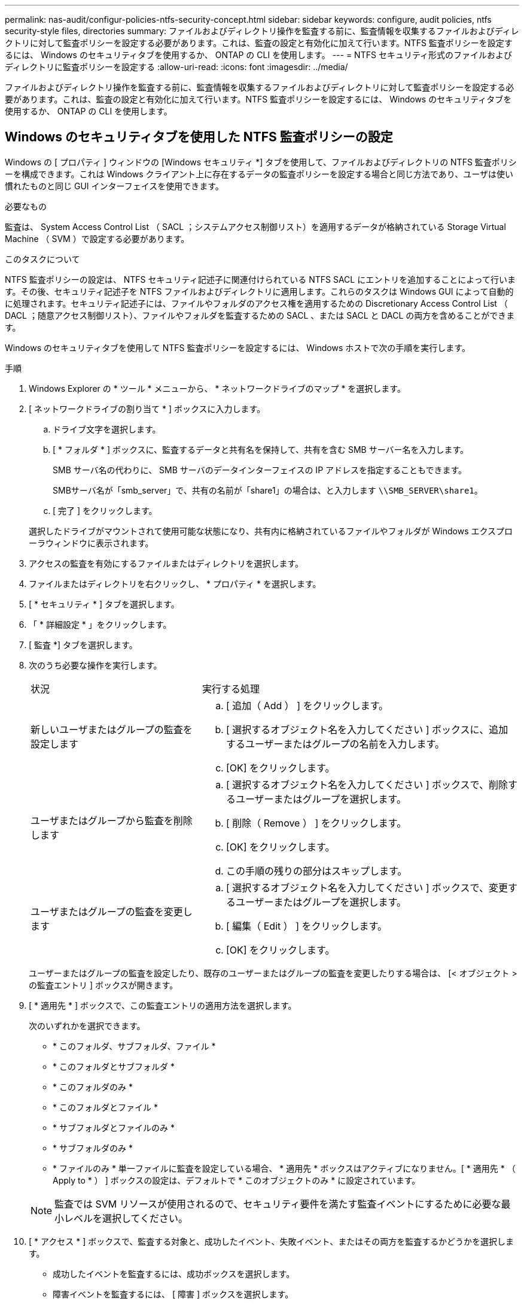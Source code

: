 ---
permalink: nas-audit/configur-policies-ntfs-security-concept.html 
sidebar: sidebar 
keywords: configure, audit policies, ntfs security-style files, directories 
summary: ファイルおよびディレクトリ操作を監査する前に、監査情報を収集するファイルおよびディレクトリに対して監査ポリシーを設定する必要があります。これは、監査の設定と有効化に加えて行います。NTFS 監査ポリシーを設定するには、 Windows のセキュリティタブを使用するか、 ONTAP の CLI を使用します。 
---
= NTFS セキュリティ形式のファイルおよびディレクトリに監査ポリシーを設定する
:allow-uri-read: 
:icons: font
:imagesdir: ../media/


[role="lead"]
ファイルおよびディレクトリ操作を監査する前に、監査情報を収集するファイルおよびディレクトリに対して監査ポリシーを設定する必要があります。これは、監査の設定と有効化に加えて行います。NTFS 監査ポリシーを設定するには、 Windows のセキュリティタブを使用するか、 ONTAP の CLI を使用します。



== Windows のセキュリティタブを使用した NTFS 監査ポリシーの設定

[role="lead"]
Windows の [ プロパティ ] ウィンドウの [Windows セキュリティ *] タブを使用して、ファイルおよびディレクトリの NTFS 監査ポリシーを構成できます。これは Windows クライアント上に存在するデータの監査ポリシーを設定する場合と同じ方法であり、ユーザは使い慣れたものと同じ GUI インターフェイスを使用できます。

.必要なもの
監査は、 System Access Control List （ SACL ；システムアクセス制御リスト）を適用するデータが格納されている Storage Virtual Machine （ SVM ）で設定する必要があります。

.このタスクについて
NTFS 監査ポリシーの設定は、 NTFS セキュリティ記述子に関連付けられている NTFS SACL にエントリを追加することによって行います。その後、セキュリティ記述子を NTFS ファイルおよびディレクトリに適用します。これらのタスクは Windows GUI によって自動的に処理されます。セキュリティ記述子には、ファイルやフォルダのアクセス権を適用するための Discretionary Access Control List （ DACL ；随意アクセス制御リスト）、ファイルやフォルダを監査するための SACL 、または SACL と DACL の両方を含めることができます。

Windows のセキュリティタブを使用して NTFS 監査ポリシーを設定するには、 Windows ホストで次の手順を実行します。

.手順
. Windows Explorer の * ツール * メニューから、 * ネットワークドライブのマップ * を選択します。
. [ ネットワークドライブの割り当て * ] ボックスに入力します。
+
.. ドライブ文字を選択します。
.. [ * フォルダ * ] ボックスに、監査するデータと共有名を保持して、共有を含む SMB サーバー名を入力します。
+
SMB サーバ名の代わりに、 SMB サーバのデータインターフェイスの IP アドレスを指定することもできます。

+
SMBサーバ名が「smb_server」で、共有の名前が「share1」の場合は、と入力します `\\SMB_SERVER\share1`。

.. [ 完了 ] をクリックします。


+
選択したドライブがマウントされて使用可能な状態になり、共有内に格納されているファイルやフォルダが Windows エクスプローラウィンドウに表示されます。

. アクセスの監査を有効にするファイルまたはディレクトリを選択します。
. ファイルまたはディレクトリを右クリックし、 * プロパティ * を選択します。
. [ * セキュリティ * ] タブを選択します。
. 「 * 詳細設定 * 」をクリックします。
. [ 監査 *] タブを選択します。
. 次のうち必要な操作を実行します。
+
[cols="35,65"]
|===


| 状況 | 実行する処理 


 a| 
新しいユーザまたはグループの監査を設定します
 a| 
.. [ 追加（ Add ） ] をクリックします。
.. [ 選択するオブジェクト名を入力してください ] ボックスに、追加するユーザーまたはグループの名前を入力します。
.. [OK] をクリックします。




 a| 
ユーザまたはグループから監査を削除します
 a| 
.. [ 選択するオブジェクト名を入力してください ] ボックスで、削除するユーザーまたはグループを選択します。
.. [ 削除（ Remove ） ] をクリックします。
.. [OK] をクリックします。
.. この手順の残りの部分はスキップします。




 a| 
ユーザまたはグループの監査を変更します
 a| 
.. [ 選択するオブジェクト名を入力してください ] ボックスで、変更するユーザーまたはグループを選択します。
.. [ 編集（ Edit ） ] をクリックします。
.. [OK] をクリックします。


|===
+
ユーザーまたはグループの監査を設定したり、既存のユーザーまたはグループの監査を変更したりする場合は、 [< オブジェクト > の監査エントリ ] ボックスが開きます。

. [ * 適用先 * ] ボックスで、この監査エントリの適用方法を選択します。
+
次のいずれかを選択できます。

+
** * このフォルダ、サブフォルダ、ファイル *
** * このフォルダとサブフォルダ *
** * このフォルダのみ *
** * このフォルダとファイル *
** * サブフォルダとファイルのみ *
** * サブフォルダのみ *
** * ファイルのみ * 単一ファイルに監査を設定している場合、 * 適用先 * ボックスはアクティブになりません。[ * 適用先 * （ Apply to * ） ] ボックスの設定は、デフォルトで * このオブジェクトのみ * に設定されています。


+
[NOTE]
====
監査では SVM リソースが使用されるので、セキュリティ要件を満たす監査イベントにするために必要な最小レベルを選択してください。

====
. [ * アクセス * ] ボックスで、監査する対象と、成功したイベント、失敗イベント、またはその両方を監査するかどうかを選択します。
+
** 成功したイベントを監査するには、成功ボックスを選択します。
** 障害イベントを監査するには、 [ 障害 ] ボックスを選択します。


+
セキュリティ要件を満たすために監視する必要がある操作のみを選択してください。これらの監査可能なイベントの詳細については、 Windows のマニュアルを参照してください。次のイベントを監査できます。

+
** * フルコントロール *
** * フォルダの移動 / ファイルの実行 *
** * フォルダのリスト / データの読み取り *
** * 属性の読み取り *
** * 拡張属性の読み取り *
** * ファイルの作成 / データの書き込み *
** * フォルダの作成 / データの追加 *
** * 属性の書き込み *
** * 拡張属性の書き込み *
** * サブフォルダとファイルの削除 *
** * 削除 *
** * 読み取り許可 *
** * 権限の変更 *
** * 所有権を取りなさい *


. 監査設定を元のコンテナの後続のファイルとフォルダに反映させない場合は、 [ このコンテナ内のオブジェクトまたはコンテナにのみ監査エントリを適用する *] ボックスを選択します。
. [ 適用（ Apply ） ] をクリックします。
. 監査エントリの追加、削除、または編集が完了したら、 *OK* をクリックします。
+
[Auditing Entry for <object>] ボックスが閉じます。

. [ 監査 *] ボックスで、このフォルダの継承設定を選択します。
+
セキュリティ要件を満たす監査イベントにするために必要な最小レベルを選択してください。次のいずれかを選択できます。

+
** このオブジェクトの親から継承可能な監査エントリを含めるボックスを選択します
** [ このオブジェクトから継承可能な監査エントリをすべての子の既存の継承可能な監査エントリをすべて置換する ] ボックスをオンにします
** 両方のボックスを選択します。
** どちらのボックスも選択しない。1 つのファイルに SACL を設定する場合は '[ このオブジェクトから継承可能な監査エントリをすべての子の既存のすべての監査エントリを置換 ] ボックスが [ 監査 ] ボックスに表示されません


. [OK] をクリックします。
+
[ 監査 ] ボックスが閉じます。





== ONTAP CLI を使用して NTFS 監査ポリシーを設定する

ONTAP CLI を使用して、ファイルおよびフォルダに対して監査ポリシーを設定できます。これにより、 Windows クライアントで SMB 共有を使用してデータに接続することなく NTFS 監査ポリシーを設定できます。

を使用してNTFS監査ポリシーを設定できます `vserver security file-directory` コマンドファミリー。

CLI で設定できるのは NTFS SACL だけです。NFSv4 SACL の設定は、この ONTAP コマンドファミリーではサポートされていません。これらのコマンドを使用して NTFS SACL を設定し、ファイルおよびフォルダに追加する方法については、マニュアルページを参照してください。
